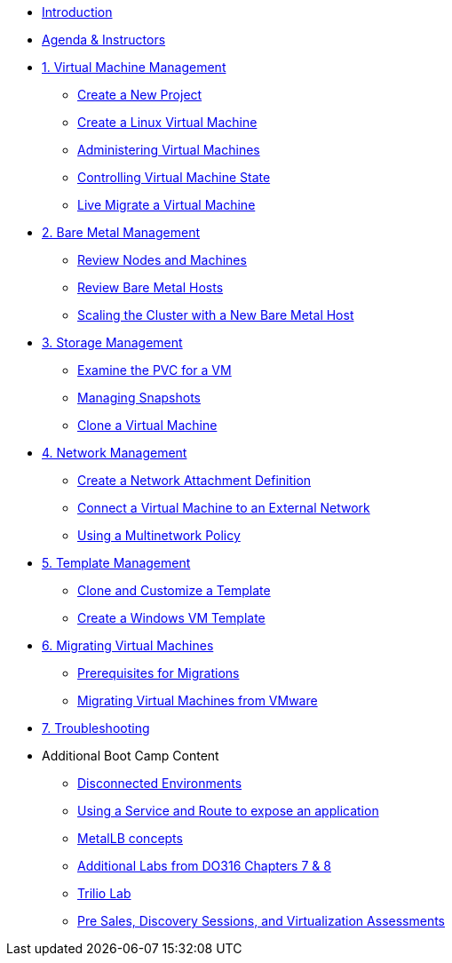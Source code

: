* xref:index.adoc[Introduction]
* xref:00_introductions.adoc[Agenda & Instructors]

* xref:module-00.adoc[1. Virtual Machine Management ]
** xref:module-00.adoc#create_project[Create a New Project]
** xref:module-00.adoc#create_vm[Create a Linux Virtual Machine]
** xref:module-00.adoc#admin_vms[Administering Virtual Machines]
** xref:module-00.adoc#vm_state[Controlling Virtual Machine State]
** xref:module-00.adoc#live_migrate[Live Migrate a Virtual Machine]

* xref:module-01.adoc[2. Bare Metal Management ]
** xref:module-01.adoc#review_nodes[Review Nodes and Machines]
** xref:module-01.adoc#review_hosts[Review Bare Metal Hosts]
** xref:module-01.adoc#scaling_cluster[Scaling the Cluster with a New Bare Metal Host]

* xref:module-02.adoc[3. Storage Management]
** xref:module-02.adoc#examine_pvc[Examine the PVC for a VM]
** xref:module-02.adoc#managing_snapshots[Managing Snapshots]
** xref:module-02.adoc#clone_vm[Clone a Virtual Machine]

* xref:module-03.adoc[4. Network Management]
** xref:module-03.adoc#create_netattach[Create a Network Attachment Definition]
** xref:module-03.adoc#connect_external_net[Connect a Virtual Machine to an External Network]
** xref:module-03.adoc#multinetwork_policy[Using a Multinetwork Policy]

* xref:module-04.adoc[5. Template Management]
** xref:module-04.adoc#clone_customize_template[Clone and Customize a Template]
** xref:module-04.adoc#create_win[Create a Windows VM Template]

* xref:module-05.adoc[6. Migrating Virtual Machines]
** xref:module-05.adoc#prerequisites[Prerequisites for Migrations]
** xref:module-05.adoc#migrating_vms[Migrating Virtual Machines from VMware]

* xref:module-06.adoc[7. Troubleshooting]

* Additional Boot Camp Content
** xref:22_disconnected.adoc[Disconnected Environments]
** xref:19_service_route.adoc[Using a Service and Route to expose an application]
** xref:20_metallb.adoc[MetalLB concepts]
** xref:04a_DO316.adoc[Additional Labs from DO316 Chapters 7 & 8]
** xref:17_trilio_backup.adoc[Trilio Lab]
** xref:24_presales.adoc[Pre Sales, Discovery Sessions, and Virtualization Assessments]

